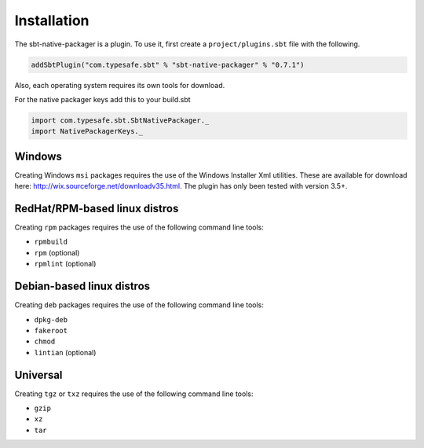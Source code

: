 .. _Installation:

Installation
===============

The sbt-native-packager is a plugin. To use it, first create a ``project/plugins.sbt`` file with the following. 

.. code-block:: scala

  addSbtPlugin("com.typesafe.sbt" % "sbt-native-packager" % "0.7.1")


Also, each operating system requires its own tools for download.

For the native packager keys add this to your build.sbt

.. code-block:: scala

  import com.typesafe.sbt.SbtNativePackager._
  import NativePackagerKeys._

Windows
-------

Creating Windows ``msi`` packages requires the use of the Windows Installer Xml utilities.  These are available for download here: http://wix.sourceforge.net/downloadv35.html.  The plugin has only been tested with version 3.5+.


RedHat/RPM-based linux distros
------------------------------

Creating ``rpm`` packages requires the use of the following command line tools:

- ``rpmbuild``
- ``rpm`` (optional)
- ``rpmlint`` (optional)


Debian-based linux distros
--------------------------

Creating ``deb`` packages requires the use of the following command line tools:

- ``dpkg-deb``
- ``fakeroot``
- ``chmod``
- ``lintian`` (optional)

Universal
---------

Creating ``tgz`` or ``txz`` requires the use of the following command line tools:

- ``gzip``
- ``xz``
- ``tar``
